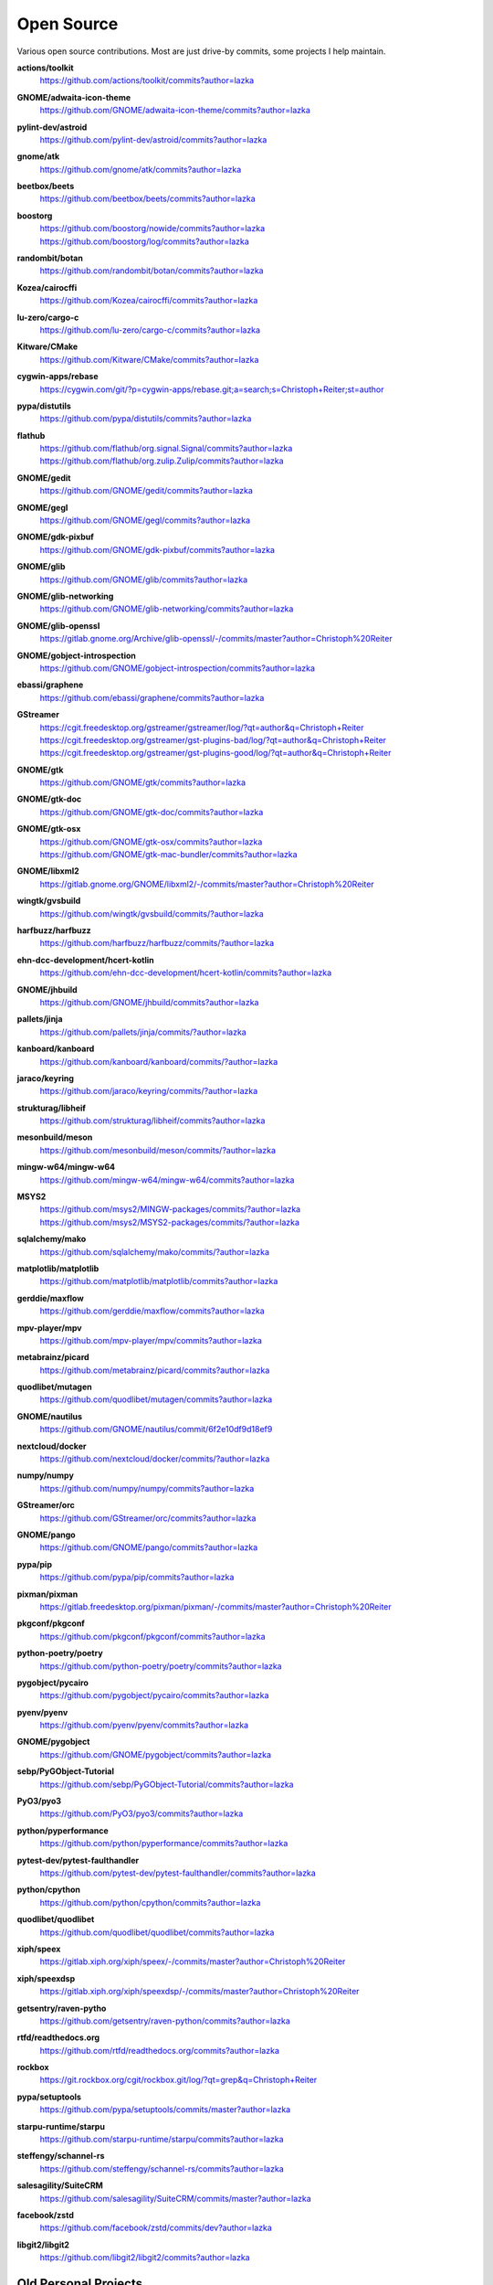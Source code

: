 ===========
Open Source
===========

Various open source contributions. Most are just drive-by commits, some projects I help maintain.

**actions/toolkit**
    https://github.com/actions/toolkit/commits?author=lazka

**GNOME/adwaita-icon-theme**
    https://github.com/GNOME/adwaita-icon-theme/commits?author=lazka

**pylint-dev/astroid**
    https://github.com/pylint-dev/astroid/commits?author=lazka

**gnome/atk**
    https://github.com/gnome/atk/commits?author=lazka

**beetbox/beets**
    https://github.com/beetbox/beets/commits?author=lazka

**boostorg**
    | https://github.com/boostorg/nowide/commits?author=lazka
    | https://github.com/boostorg/log/commits?author=lazka

**randombit/botan**
    https://github.com/randombit/botan/commits?author=lazka

**Kozea/cairocffi**
    https://github.com/Kozea/cairocffi/commits?author=lazka

**lu-zero/cargo-c**
    https://github.com/lu-zero/cargo-c/commits?author=lazka

**Kitware/CMake**
    https://github.com/Kitware/CMake/commits?author=lazka

**cygwin-apps/rebase**
    https://cygwin.com/git/?p=cygwin-apps/rebase.git;a=search;s=Christoph+Reiter;st=author

**pypa/distutils**
    https://github.com/pypa/distutils/commits?author=lazka

**flathub**
    | https://github.com/flathub/org.signal.Signal/commits?author=lazka
    | https://github.com/flathub/org.zulip.Zulip/commits?author=lazka

**GNOME/gedit**
    https://github.com/GNOME/gedit/commits?author=lazka

**GNOME/gegl**
    https://github.com/GNOME/gegl/commits?author=lazka

**GNOME/gdk-pixbuf**
    https://github.com/GNOME/gdk-pixbuf/commits?author=lazka

**GNOME/glib**
    https://github.com/GNOME/glib/commits?author=lazka

**GNOME/glib-networking**
    https://github.com/GNOME/glib-networking/commits?author=lazka

**GNOME/glib-openssl**
    https://gitlab.gnome.org/Archive/glib-openssl/-/commits/master?author=Christoph%20Reiter

**GNOME/gobject-introspection**
    https://github.com/GNOME/gobject-introspection/commits?author=lazka

**ebassi/graphene**
    https://github.com/ebassi/graphene/commits?author=lazka

**GStreamer**
    | https://cgit.freedesktop.org/gstreamer/gstreamer/log/?qt=author&q=Christoph+Reiter
    | https://cgit.freedesktop.org/gstreamer/gst-plugins-bad/log/?qt=author&q=Christoph+Reiter
    | https://cgit.freedesktop.org/gstreamer/gst-plugins-good/log/?qt=author&q=Christoph+Reiter

**GNOME/gtk**
    https://github.com/GNOME/gtk/commits?author=lazka

**GNOME/gtk-doc**
    https://github.com/GNOME/gtk-doc/commits?author=lazka

**GNOME/gtk-osx**
    | https://github.com/GNOME/gtk-osx/commits?author=lazka
    | https://github.com/GNOME/gtk-mac-bundler/commits?author=lazka

**GNOME/libxml2**
    https://gitlab.gnome.org/GNOME/libxml2/-/commits/master?author=Christoph%20Reiter

**wingtk/gvsbuild**
    https://github.com/wingtk/gvsbuild/commits/?author=lazka

**harfbuzz/harfbuzz**
    https://github.com/harfbuzz/harfbuzz/commits/?author=lazka

**ehn-dcc-development/hcert-kotlin**
    https://github.com/ehn-dcc-development/hcert-kotlin/commits?author=lazka

**GNOME/jhbuild**
    https://github.com/GNOME/jhbuild/commits?author=lazka

**pallets/jinja**
    https://github.com/pallets/jinja/commits/?author=lazka

**kanboard/kanboard**
    https://github.com/kanboard/kanboard/commits/?author=lazka

**jaraco/keyring**
    https://github.com/jaraco/keyring/commits/?author=lazka

**strukturag/libheif**
    https://github.com/strukturag/libheif/commits?author=lazka

**mesonbuild/meson**
    https://github.com/mesonbuild/meson/commits/?author=lazka

**mingw-w64/mingw-w64**
    https://github.com/mingw-w64/mingw-w64/commits?author=lazka

**MSYS2**
    | https://github.com/msys2/MINGW-packages/commits/?author=lazka
    | https://github.com/msys2/MSYS2-packages/commits/?author=lazka

**sqlalchemy/mako**
    https://github.com/sqlalchemy/mako/commits/?author=lazka

**matplotlib/matplotlib**
    https://github.com/matplotlib/matplotlib/commits?author=lazka

**gerddie/maxflow**
    https://github.com/gerddie/maxflow/commits?author=lazka

**mpv-player/mpv**
    https://github.com/mpv-player/mpv/commits?author=lazka

**metabrainz/picard**
    https://github.com/metabrainz/picard/commits?author=lazka

**quodlibet/mutagen**
    https://github.com/quodlibet/mutagen/commits?author=lazka

**GNOME/nautilus**
    https://github.com/GNOME/nautilus/commit/6f2e10df9d18ef9

**nextcloud/docker**
    https://github.com/nextcloud/docker/commits/?author=lazka

**numpy/numpy**
    https://github.com/numpy/numpy/commits?author=lazka

**GStreamer/orc**
    https://github.com/GStreamer/orc/commits?author=lazka

**GNOME/pango**
    https://github.com/GNOME/pango/commits?author=lazka

**pypa/pip**
    https://github.com/pypa/pip/commits?author=lazka

**pixman/pixman**
    https://gitlab.freedesktop.org/pixman/pixman/-/commits/master?author=Christoph%20Reiter

**pkgconf/pkgconf**
    https://github.com/pkgconf/pkgconf/commits?author=lazka

**python-poetry/poetry**
    https://github.com/python-poetry/poetry/commits?author=lazka

**pygobject/pycairo**
    https://github.com/pygobject/pycairo/commits?author=lazka

**pyenv/pyenv**
    https://github.com/pyenv/pyenv/commits?author=lazka

**GNOME/pygobject**
    https://github.com/GNOME/pygobject/commits?author=lazka

**sebp/PyGObject-Tutorial**
    https://github.com/sebp/PyGObject-Tutorial/commits?author=lazka

**PyO3/pyo3**
    https://github.com/PyO3/pyo3/commits?author=lazka

**python/pyperformance**
    https://github.com/python/pyperformance/commits?author=lazka

**pytest-dev/pytest-faulthandler**
    https://github.com/pytest-dev/pytest-faulthandler/commits?author=lazka

**python/cpython**
    https://github.com/python/cpython/commits?author=lazka

**quodlibet/quodlibet**
    https://github.com/quodlibet/quodlibet/commits?author=lazka

**xiph/speex**
    https://gitlab.xiph.org/xiph/speex/-/commits/master?author=Christoph%20Reiter

**xiph/speexdsp**
    https://gitlab.xiph.org/xiph/speexdsp/-/commits/master?author=Christoph%20Reiter

**getsentry/raven-pytho**
    https://github.com/getsentry/raven-python/commits?author=lazka

**rtfd/readthedocs.org**
    https://github.com/rtfd/readthedocs.org/commits?author=lazka

**rockbox**
    https://git.rockbox.org/cgit/rockbox.git/log/?qt=grep&q=Christoph+Reiter

**pypa/setuptools**
    https://github.com/pypa/setuptools/commits/master?author=lazka

**starpu-runtime/starpu**
    https://github.com/starpu-runtime/starpu/commits?author=lazka

**steffengy/schannel-rs**
    https://github.com/steffengy/schannel-rs/commits?author=lazka

**salesagility/SuiteCRM**
    https://github.com/salesagility/SuiteCRM/commits/master?author=lazka

**facebook/zstd**
    https://github.com/facebook/zstd/commits/dev?author=lazka

**libgit2/libgit2**
    https://github.com/libgit2/libgit2/commits?author=lazka


Old Personal Projects
---------------------

**PGI (2012 - 2017)**
    Pure Python GObject Introspection Bindings

    https://github.com/pygobject/pgi

**PGI-Docgen (2013)**
    PyGObject API Documentation Generator

    | https://lazka.github.io/pgi-docs
    | https://github.com/lazka/pgi-docgen

**STM32-Hactar (2011 - 2012)**
    A small operating system for STM32 controllers. Scheduler, locks,
    framebuffer, sd-card driver, newlib integration etc. A university project
    and a fun learning experience.

    https://github.com/lazka/stm32-hactar

**GStreamer Crossfeed Plugin (2010 - 2011)**
    Gstreamer crossfeed plugin using the `bs2b library
    <http://bs2b.sourceforge.net/>`__, created by Boris Mikhaylov. It's
    upstream now and part of GStreamer 1.6.

**StudiVZ Sidebar (2008 - 2010)**
    Greasemonkeyscript which displays all your online friends in a sidebar
    with many features and fully configurable.

    Archived userscripts page:
    https://web.archive.org/web/20131103162948/http://userscripts.org/scripts/show/13754

**Aliquot (2015)**
    Online Radio Browser

    | https://lazka.github.io/aliquot
    | https://github.com/lazka/aliquot

**Senf (2016)**
    A platform native string type for Python 2/3

    https://senf.readthedocs.io
